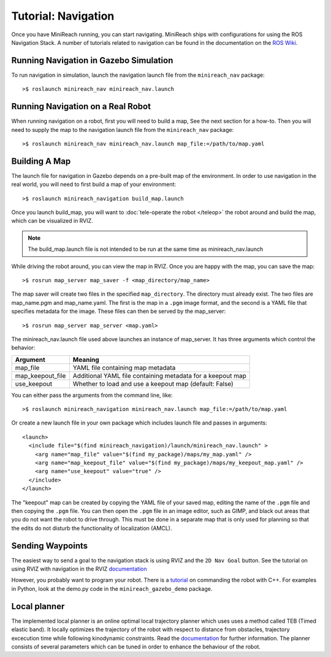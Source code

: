 Tutorial: Navigation
====================

Once you have MiniReach running, you can start navigating.
MiniReach ships with configurations for using the
ROS Navigation Stack. A number of tutorials related to navigation
can be found in the documentation on the
`ROS Wiki <http://wiki.ros.org/navigation>`_.

Running Navigation in Gazebo Simulation
---------------------------------------

To run navigation in simulation, launch the navigation launch file
from the ``minireach_nav`` package:

::

	>$ roslaunch minireach_nav minireach_nav.launch

Running Navigation on a Real Robot
----------------------------------

When running navigation on a robot, first you will need to build a map,
See the next section for a how-to. Then you will need to supply the map
to the navigation launch file from the ``minireach_nav`` package:

::

    >$ roslaunch minireach_nav minireach_nav.launch map_file:=/path/to/map.yaml


Building A Map
--------------

The launch file for navigation in Gazebo depends on a pre-built
map of the environment. In order to use navigation in the real world,
you will need to first build a map of your environment:

::

    >$ roslaunch minireach_navigation build_map.launch

Once you launch build_map, you will want to
:doc:`tele-operate the robot </teleop>` the robot around and build
the map, which can be visualized in RVIZ.

.. note:: The build_map.launch file is not intended to be run at the same time
    as minireach_nav.launch

While driving the robot around, you can view the map in RVIZ.
Once you are happy with the map, you can save the map:

::

    >$ rosrun map_server map_saver -f <map_directory/map_name>

The map saver will create two files in the specified
``map_directory``. The directory must already exist.
The two files are map_name.pgm and map_name.yaml.
The first is the map in a ``.pgm`` image format, and
the second is a YAML file that specifies metadata for the image.
These files can then be served by the map_server:

::

    >$ rosrun map_server map_server <map.yaml>

The minireach_nav.launch file used above launches an instance of map_server. It
has three arguments which control the behavior:

================= ================================
Argument          Meaning
================= ================================
map_file          YAML file containing map metadata
map_keepout_file  Additional YAML file containing metadata for a keepout map
use_keepout       Whether to load and use a keepout map (default: False)
================= ================================

You can either pass the arguments from the command line, like:

::

    >$ roslaunch minireach_navigation minireach_nav.launch map_file:=/path/to/map.yaml

Or create a new launch file in your own package which includes launch
file and passes in arguments:

::

    <launch>
      <include file="$(find minireach_navigation)/launch/minireach_nav.launch" >
        <arg name="map_file" value="$(find my_package)/maps/my_map.yaml" />
        <arg name="map_keepout_file" value="$(find my_package)/maps/my_keepout_map.yaml" />
        <arg name="use_keepout" value="true" />
      </include>
    </launch>

The "keepout" map can be created by copying the YAML file of your saved map,
editing the name of the ``.pgm`` file and then copying the ``.pgm`` file.
You can then open the ``.pgm`` file in an image editor, such as GIMP, and black out areas that you do not want the robot to drive through. This must be done in a separate map that is only used for planning so that the edits do not disturb the functionality of localization (AMCL).  

Sending Waypoints 
-----------------

The easiest way to send a goal to the navigation stack is using RVIZ and the
``2D Nav Goal`` button. See the tutorial on using RVIZ with navigation in the RVIZ
`documentation <http://wiki.ros.org/navigation/Tutorials/Using%20rviz%20with%20the%20Navigation%20Stack>`_

However, you probably want to program your robot. There is a
`tutorial <http://wiki.ros.org/navigation/Tutorials/SendingSimpleGoals>`_
on commanding the robot with C++. For examples in Python, look at the demo.py
code in the ``minireach_gazebo_demo`` package.

Local planner
-----------------
The implemented local planner is an online optimal local trajectory planner which uses
uses a method called TEB (Timed elastic band). It locally optimizes the trajectory of the robot with respect to distance from obstacles, trajectory excecution time while following kinodynamic constraints.
Read the `documentation <http://wiki.ros.org/teb_local_planner>`_ for further information.
The planner consists of several parameters which can be tuned in order to enhance the behaviour of the robot. 

